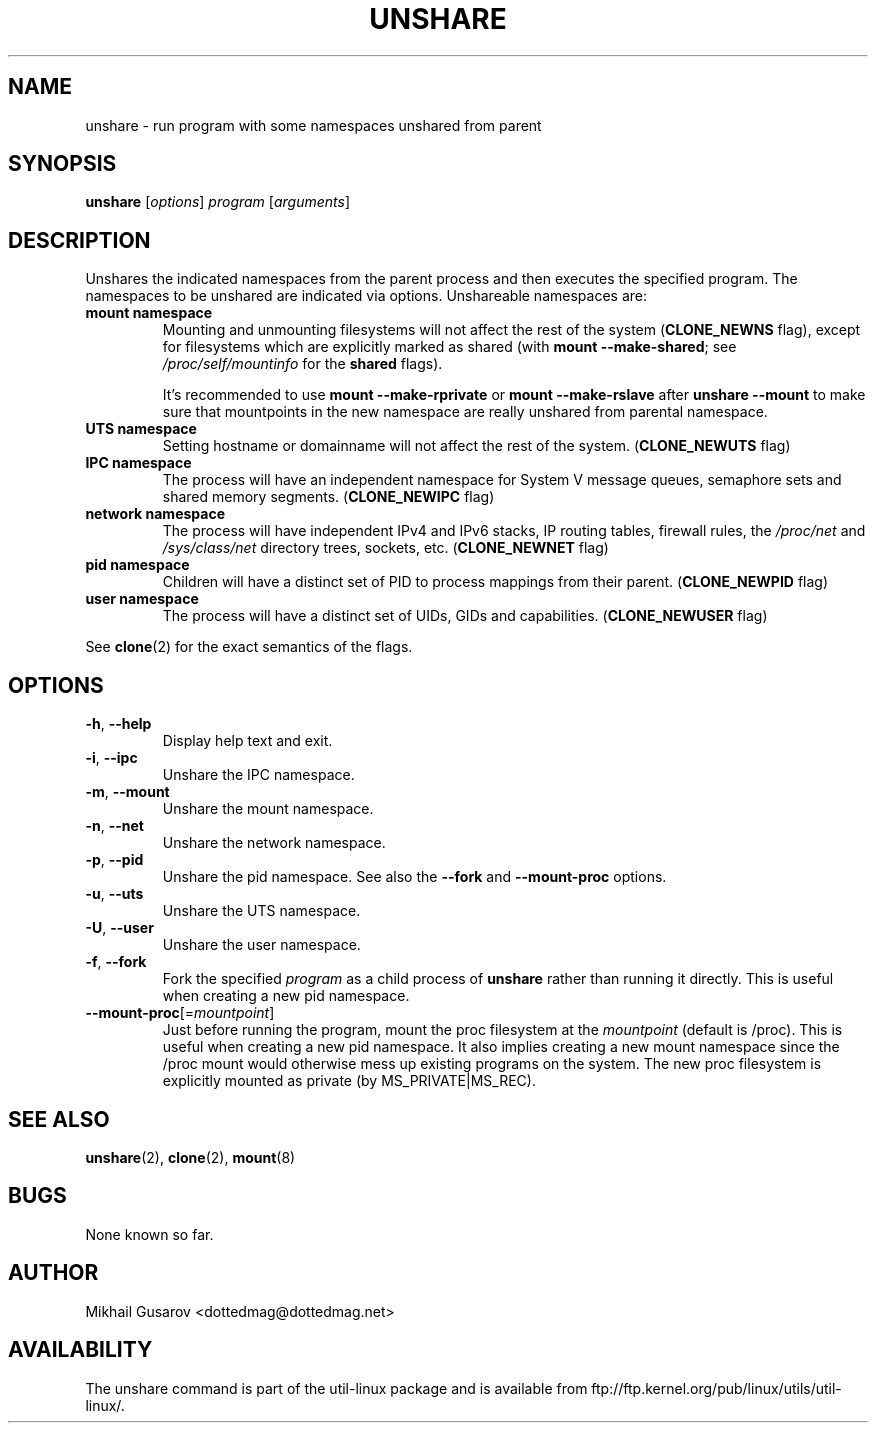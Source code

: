.\" Process this file with
.\" groff -man -Tascii lscpu.1
.\"
.TH UNSHARE 1 "July 2013" "util-linux" "User Commands"
.SH NAME
unshare \- run program with some namespaces unshared from parent
.SH SYNOPSIS
.B unshare
.RI [ options ]
.I program
.RI [ arguments ]
.SH DESCRIPTION
Unshares the indicated namespaces from the parent process and then executes
the specified program.  The namespaces to be unshared are indicated via
options.  Unshareable namespaces are:
.TP
.BR "mount namespace"
Mounting and unmounting filesystems will not affect the rest of the system
(\fBCLONE_NEWNS\fP flag), except for filesystems which are explicitly marked as
shared (with \fBmount --make-shared\fP; see \fI/proc/self/mountinfo\fP for the
\fBshared\fP flags).

It's recommended to use \fBmount --make-rprivate\fP or \fBmount --make-rslave\fP
after \fBunshare --mount\fP to make sure that mountpoints in the new namespace
are really unshared from parental namespace.
.TP
.BR "UTS namespace"
Setting hostname or domainname will not affect the rest of the system.
(\fBCLONE_NEWUTS\fP flag)
.TP
.BR "IPC namespace"
The process will have an independent namespace for System V message queues,
semaphore sets and shared memory segments.  (\fBCLONE_NEWIPC\fP flag)
.TP
.BR "network namespace"
The process will have independent IPv4 and IPv6 stacks, IP routing tables,
firewall rules, the \fI/proc/net\fP and \fI/sys/class/net\fP directory trees,
sockets, etc.  (\fBCLONE_NEWNET\fP flag)
.TP
.BR "pid namespace"
Children will have a distinct set of PID to process mappings from their parent.
(\fBCLONE_NEWPID\fP flag)
.TP
.BR "user namespace"
The process will have a distinct set of UIDs, GIDs and capabilities.
(\fBCLONE_NEWUSER\fP flag)
.PP
See \fBclone\fR(2) for the exact semantics of the flags.
.SH OPTIONS
.TP
.BR \-h , " \-\-help"
Display help text and exit.
.TP
.BR \-i , " \-\-ipc"
Unshare the IPC namespace.
.TP
.BR \-m , " \-\-mount"
Unshare the mount namespace.
.TP
.BR \-n , " \-\-net"
Unshare the network namespace.
.TP
.BR \-p , " \-\-pid"
Unshare the pid namespace.
See also the \fB--fork\fP and \fB--mount-proc\fP options.
.TP
.BR \-u , " \-\-uts"
Unshare the UTS namespace.
.TP
.BR \-U , " \-\-user"
Unshare the user namespace.
.TP
.BR \-f , " \-\-fork"
Fork the specified \fIprogram\fR as a child process of \fBunshare\fR rather than
running it directly.  This is useful when creating a new pid namespace.
.TP
.BR \-\-mount-proc "[=\fImountpoint\fP]"
Just before running the program, mount the proc filesystem at the \fImountpoint\fP
(default is /proc).  This is useful when creating a new pid namespace.  It also
implies creating a new mount namespace since the /proc mount would otherwise
mess up existing programs on the system. The new proc filesystem is explicitly
mounted as private (by MS_PRIVATE|MS_REC).
.SH SEE ALSO
.BR unshare (2),
.BR clone (2),
.BR mount (8)
.SH BUGS
None known so far.
.SH AUTHOR
Mikhail Gusarov <dottedmag@dottedmag.net>
.SH AVAILABILITY
The unshare command is part of the util-linux package and is available from
ftp://ftp.kernel.org/pub/linux/utils/util-linux/.
